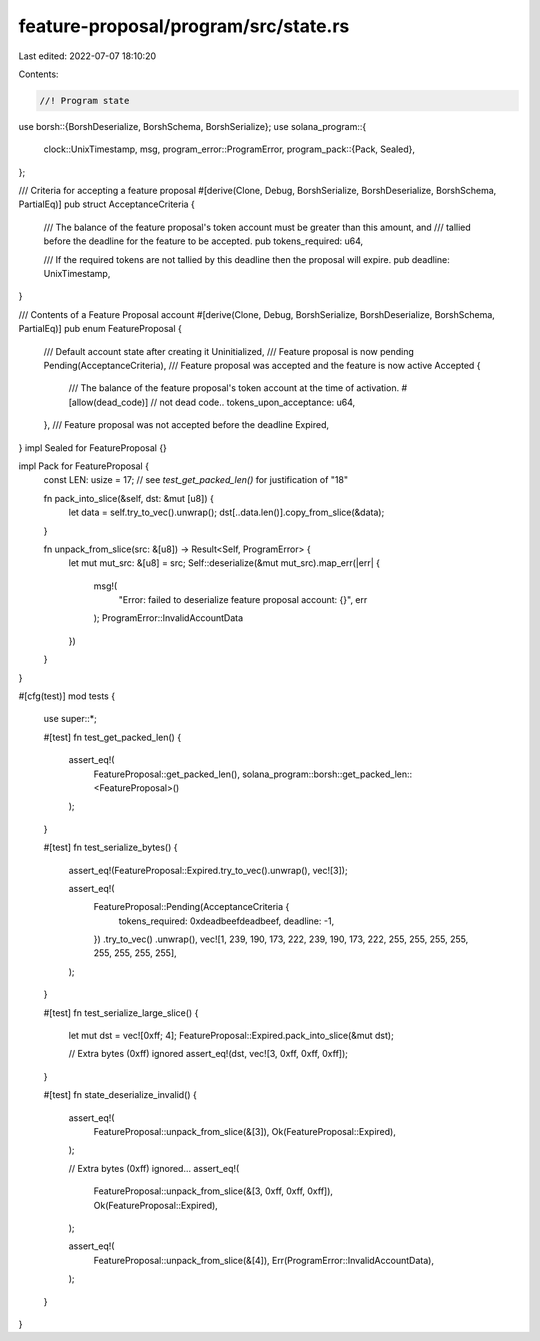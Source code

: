 feature-proposal/program/src/state.rs
=====================================

Last edited: 2022-07-07 18:10:20

Contents:

.. code-block:: rs

    //! Program state
use borsh::{BorshDeserialize, BorshSchema, BorshSerialize};
use solana_program::{
    clock::UnixTimestamp,
    msg,
    program_error::ProgramError,
    program_pack::{Pack, Sealed},
};

/// Criteria for accepting a feature proposal
#[derive(Clone, Debug, BorshSerialize, BorshDeserialize, BorshSchema, PartialEq)]
pub struct AcceptanceCriteria {
    /// The balance of the feature proposal's token account must be greater than this amount, and
    /// tallied before the deadline for the feature to be accepted.
    pub tokens_required: u64,

    /// If the required tokens are not tallied by this deadline then the proposal will expire.
    pub deadline: UnixTimestamp,
}

/// Contents of a Feature Proposal account
#[derive(Clone, Debug, BorshSerialize, BorshDeserialize, BorshSchema, PartialEq)]
pub enum FeatureProposal {
    /// Default account state after creating it
    Uninitialized,
    /// Feature proposal is now pending
    Pending(AcceptanceCriteria),
    /// Feature proposal was accepted and the feature is now active
    Accepted {
        /// The balance of the feature proposal's token account at the time of activation.
        #[allow(dead_code)] // not dead code..
        tokens_upon_acceptance: u64,
    },
    /// Feature proposal was not accepted before the deadline
    Expired,
}
impl Sealed for FeatureProposal {}

impl Pack for FeatureProposal {
    const LEN: usize = 17; // see `test_get_packed_len()` for justification of "18"

    fn pack_into_slice(&self, dst: &mut [u8]) {
        let data = self.try_to_vec().unwrap();
        dst[..data.len()].copy_from_slice(&data);
    }

    fn unpack_from_slice(src: &[u8]) -> Result<Self, ProgramError> {
        let mut mut_src: &[u8] = src;
        Self::deserialize(&mut mut_src).map_err(|err| {
            msg!(
                "Error: failed to deserialize feature proposal account: {}",
                err
            );
            ProgramError::InvalidAccountData
        })
    }
}

#[cfg(test)]
mod tests {
    use super::*;

    #[test]
    fn test_get_packed_len() {
        assert_eq!(
            FeatureProposal::get_packed_len(),
            solana_program::borsh::get_packed_len::<FeatureProposal>()
        );
    }

    #[test]
    fn test_serialize_bytes() {
        assert_eq!(FeatureProposal::Expired.try_to_vec().unwrap(), vec![3]);

        assert_eq!(
            FeatureProposal::Pending(AcceptanceCriteria {
                tokens_required: 0xdeadbeefdeadbeef,
                deadline: -1,
            })
            .try_to_vec()
            .unwrap(),
            vec![1, 239, 190, 173, 222, 239, 190, 173, 222, 255, 255, 255, 255, 255, 255, 255, 255],
        );
    }

    #[test]
    fn test_serialize_large_slice() {
        let mut dst = vec![0xff; 4];
        FeatureProposal::Expired.pack_into_slice(&mut dst);

        // Extra bytes (0xff) ignored
        assert_eq!(dst, vec![3, 0xff, 0xff, 0xff]);
    }

    #[test]
    fn state_deserialize_invalid() {
        assert_eq!(
            FeatureProposal::unpack_from_slice(&[3]),
            Ok(FeatureProposal::Expired),
        );

        // Extra bytes (0xff) ignored...
        assert_eq!(
            FeatureProposal::unpack_from_slice(&[3, 0xff, 0xff, 0xff]),
            Ok(FeatureProposal::Expired),
        );

        assert_eq!(
            FeatureProposal::unpack_from_slice(&[4]),
            Err(ProgramError::InvalidAccountData),
        );
    }
}


